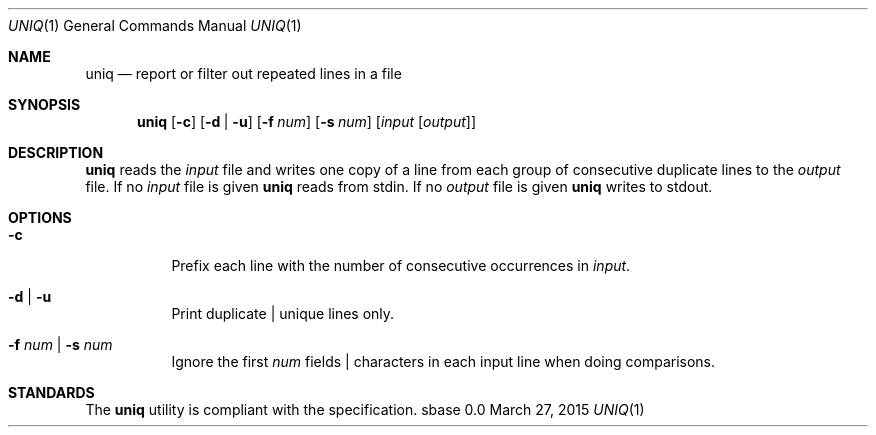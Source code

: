 .Dd March 27, 2015
.Dt UNIQ 1
.Os sbase 0.0
.Sh NAME
.Nm uniq
.Nd report or filter out repeated lines in a file
.Sh SYNOPSIS
.Nm
.Op Fl c
.Op Fl d | u
.Op Fl f Ar num
.Op Fl s Ar num
.Op Ar input Op Ar output
.Sh DESCRIPTION
.Nm
reads the
.Ar input
file and writes one copy of a line from each group of consecutive
duplicate lines to the
.Ar output
file. If no
.Ar input
file is given
.Nm
reads from stdin. If no
.Ar output
file is given
.Nm
writes to stdout.
.Sh OPTIONS
.Bl -tag -width Ds
.It Fl c
Prefix each line with the number of consecutive occurrences in
.Ar input .
.It Fl d | Fl u
Print duplicate | unique lines only.
.It Fl f Ar num | Fl s Ar num
Ignore the first
.Ar num
fields | characters in each input line when doing comparisons.
.El
.Sh STANDARDS
The
.Nm
utility is compliant with the
.St -p1003.1-2013
specification.
